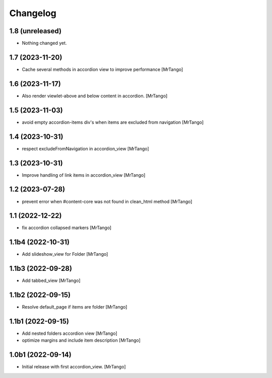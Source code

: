 Changelog
=========


1.8 (unreleased)
----------------

- Nothing changed yet.


1.7 (2023-11-20)
----------------

- Cache several methods in accordion view to improve performance
  [MrTango]


1.6 (2023-11-17)
----------------

- Also render viewlet-above and below content in accordion.
  [MrTango]


1.5 (2023-11-03)
----------------

- avoid empty accordion-items div's when items are excluded from navigation
  [MrTango]


1.4 (2023-10-31)
----------------

- respect excludeFromNavigation in accordion_view
  [MrTango]


1.3 (2023-10-31)
----------------

- Improve handling of link items in accordion_view
  [MrTango]


1.2 (2023-07-28)
----------------

- prevent error when #content-core was not found in clean_html method
  [MrTango]


1.1 (2022-12-22)
----------------

- fix accordion collapsed markers
  [MrTango]


1.1b4 (2022-10-31)
------------------

- Add slideshow_view for Folder
  [MrTango]


1.1b3 (2022-09-28)
------------------

- Add tabbed_view
  [MrTango]


1.1b2 (2022-09-15)
------------------

- Resolve default_page if items are folder
  [MrTango]


1.1b1 (2022-09-15)
------------------

- Add nested folders accordion view
  [MrTango]

- optimize margins and include item description
  [MrTango]


1.0b1 (2022-09-14)
------------------

- Initial release with first accordion_view.
  [MrTango]
